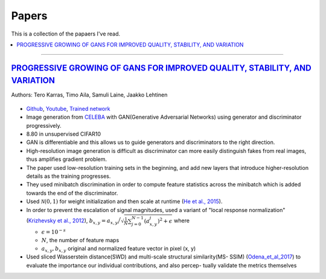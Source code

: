 ======
Papers
======
This is a collection of the papaers I've read.

.. contents::
    :local:
    :depth: 2
    
.. role:: red

-------------------------------------------

`PROGRESSIVE GROWING OF GANS FOR IMPROVED QUALITY, STABILITY, AND VARIATION <paper_1_>`_
========================================================================================
Authors: Tero Karras, Timo Aila, Samuli Laine, Jaakko Lehtinen

.. figure:: /images/papers/progressive_gan.png
   :align: center
   :alt: alternate text
   :figclass: align-center

* `Github <https://github.com/tkarras/progressive_growing_of_gans>`_, `Youtube <https://www.youtube.com/watch?v=XOxxPcy5Gr4&feature=youtu.be>`_, `Trained network <https://drive.google.com/drive/folders/0B4qLcYyJmiz0NHFULTdYc05lX0U>`_
* Image generation from `CELEBA <celeba_>`_ with GAN(Generative Adversarial Networks) using generator and discriminator progressively. 
* 8.80 in unsupervised CIFAR10
* GAN is differentiable and this allows us to guide generators and discriminators to the right direction. 
* High-resolution image generation is difficult as discriminator can more easily distinguish fakes from real images, thus :red:`amplifies gradient problem`.
* The paper used low-resolution training sets in the beginning, and add new layers that introduce higher-resolution details as the training progresses.
* They used minibatch discrimination in order to compute feature statistics across the minibatch which is added towards the end of the discriminator. 
* Used :math:`\mathcal{N}(0,1)` for weight initialization and then scale at runtime (`He et al., 2015  <Deep_Residual_Learning_for_Image_Recognition_>`_).
* In order to prevent the escalation of signal magnitudes, used a variant of "local response normalization"(`Krizhevsky et al., 2012 <Krizhevsky_et_al_2012_>`_), :math:`b_{x,y} = a_{x,y} \Big/ \sqrt{\frac{1}{N} \sum_{j=0}^{N-1} (a_{x,y}^j)^2 + \epsilon }` where 

  * :math:`\epsilon = 10^{-s}`
  * :math:`N`, the number of feature maps
  * :math:`a_{x,y}, b_{x,y}` original and normalized feature vector in pixel (x, y)

* Used sliced Wasserstein distance(SWD) and multi-scale structural similarity(MS- SSIM) (`Odena_et_al_2017 <Odena_et_al_2017_>`_) to evaluate the importance our individual contributions, and also percep- tually validate the metrics themselves

.. _paper_1: https://github.com/YoungxHelsinki/papers/blob/961603b8eccf5352580871dd43052164ae540962/papers/PROGRESSIVE%20GROWING%20OF%20GANS%20FOR%20IMPROVED%20QUALITY%2C%20STABILITY%2C%20AND%20VARIATION.pdf
.. _celeba: http://mmlab.ie.cuhk.edu.hk/projects/CelebA.html
.. _Krizhevsky_et_al_2012: https://github.com/YoungxHelsinki/papers/blob/10de999c78d6915ee05af6e3a5c72937782d0df1/papers/imagenet-classification-with-deep-convolutional-neural-networks.pdf
.. _Odena_et_al_2017: https://github.com/YoungxHelsinki/papers/blob/bff51d631a512b10507458d5d1e9f28db5a6192f/papers/Conditional_Image_Synthesis_with_Auxiliary_Classifier_GANs.pdf
.. _Deep_Residual_Learning_for_Image_Recognition: https://github.com/YoungxHelsinki/papers/blob/df81a25a4e33d9b96b33e46fa6523ddc30a96f69/papers/Deep_Residual_Learning_for_Image_Recognition.pdf
